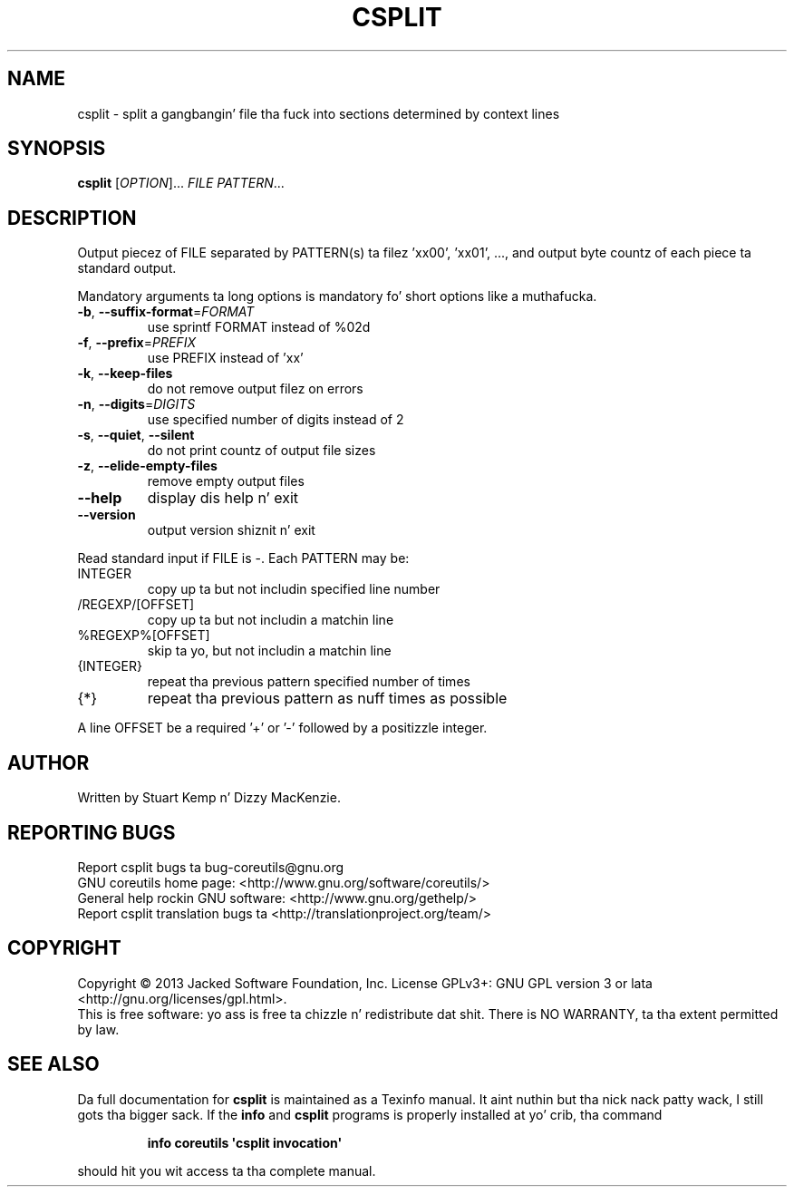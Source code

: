 .\" DO NOT MODIFY THIS FILE!  Dat shiznit was generated by help2man 1.35.
.TH CSPLIT "1" "March 2014" "GNU coreutils 8.21" "User Commands"
.SH NAME
csplit \- split a gangbangin' file tha fuck into sections determined by context lines
.SH SYNOPSIS
.B csplit
[\fIOPTION\fR]... \fIFILE PATTERN\fR...
.SH DESCRIPTION
.\" Add any additionizzle description here
.PP
Output piecez of FILE separated by PATTERN(s) ta filez 'xx00', 'xx01', ...,
and output byte countz of each piece ta standard output.
.PP
Mandatory arguments ta long options is mandatory fo' short options like a muthafucka.
.TP
\fB\-b\fR, \fB\-\-suffix\-format\fR=\fIFORMAT\fR
use sprintf FORMAT instead of %02d
.TP
\fB\-f\fR, \fB\-\-prefix\fR=\fIPREFIX\fR
use PREFIX instead of 'xx'
.TP
\fB\-k\fR, \fB\-\-keep\-files\fR
do not remove output filez on errors
.TP
\fB\-n\fR, \fB\-\-digits\fR=\fIDIGITS\fR
use specified number of digits instead of 2
.TP
\fB\-s\fR, \fB\-\-quiet\fR, \fB\-\-silent\fR
do not print countz of output file sizes
.TP
\fB\-z\fR, \fB\-\-elide\-empty\-files\fR
remove empty output files
.TP
\fB\-\-help\fR
display dis help n' exit
.TP
\fB\-\-version\fR
output version shiznit n' exit
.PP
Read standard input if FILE is \-.  Each PATTERN may be:
.TP
INTEGER
copy up ta but not includin specified line number
.TP
/REGEXP/[OFFSET]
copy up ta but not includin a matchin line
.TP
%REGEXP%[OFFSET]
skip ta yo, but not includin a matchin line
.TP
{INTEGER}
repeat tha previous pattern specified number of times
.TP
{*}
repeat tha previous pattern as nuff times as possible
.PP
A line OFFSET be a required '+' or '\-' followed by a positizzle integer.
.SH AUTHOR
Written by Stuart Kemp n' Dizzy MacKenzie.
.SH "REPORTING BUGS"
Report csplit bugs ta bug\-coreutils@gnu.org
.br
GNU coreutils home page: <http://www.gnu.org/software/coreutils/>
.br
General help rockin GNU software: <http://www.gnu.org/gethelp/>
.br
Report csplit translation bugs ta <http://translationproject.org/team/>
.SH COPYRIGHT
Copyright \(co 2013 Jacked Software Foundation, Inc.
License GPLv3+: GNU GPL version 3 or lata <http://gnu.org/licenses/gpl.html>.
.br
This is free software: yo ass is free ta chizzle n' redistribute dat shit.
There is NO WARRANTY, ta tha extent permitted by law.
.SH "SEE ALSO"
Da full documentation for
.B csplit
is maintained as a Texinfo manual. It aint nuthin but tha nick nack patty wack, I still gots tha bigger sack.  If the
.B info
and
.B csplit
programs is properly installed at yo' crib, tha command
.IP
.B info coreutils \(aqcsplit invocation\(aq
.PP
should hit you wit access ta tha complete manual.
